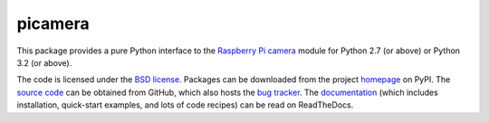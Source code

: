 .. -*- rst -*-

========
picamera
========

This package provides a pure Python interface to the `Raspberry Pi`_ `camera`_
module for Python 2.7 (or above) or Python 3.2 (or above).

The code is licensed under the `BSD license`_. Packages can be downloaded from
the project `homepage`_ on PyPI. The `source code`_ can be obtained from
GitHub, which also hosts the `bug tracker`_. The `documentation`_ (which
includes installation, quick-start examples, and lots of code recipes) can be
read on ReadTheDocs.


.. _Raspberry Pi: http://www.raspberrypi.org/
.. _camera: http://www.raspberrypi.org/camera
.. _homepage: http://pypi.python.org/pypi/picamera/
.. _documentation: http://picamera.readthedocs.org/
.. _source code: https://github.com/waveform80/picamera
.. _bug tracker: https://github.com/waveform80/picamera/issues
.. _Python: http://python.org/
.. _BSD license: http://opensource.org/licenses/BSD-3-Clause
.. _Pull requests: https://github.com/waveform80/picamera.git
